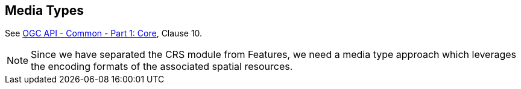 [[mediatypes]]
== Media Types

See <<OAComm-1,OGC API - Common - Part 1: Core>>, Clause 10.

NOTE: Since we have separated the CRS module from Features, we need a media type approach which leverages the encoding formats of the associated spatial resources.
